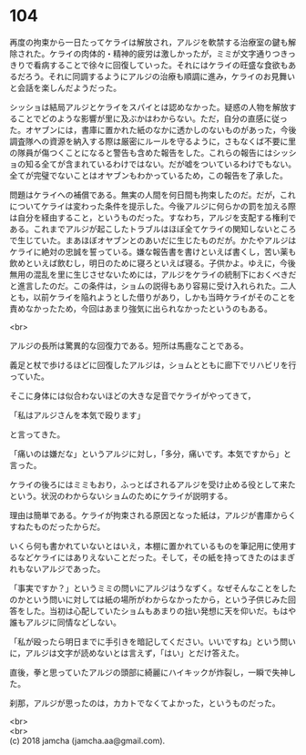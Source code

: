 #+OPTIONS: toc:nil
#+OPTIONS: \n:t

* 104

  再度の拘束から一日たってケライは解放され，アルジを軟禁する治療室の鍵も解除された。ケライの肉体的・精神的疲労は激しかったが，ミミが文字通りつきっきりで看病することで徐々に回復していった。それにはケライの旺盛な食欲もあるだろう。それに同調するようにアルジの治療も順調に進み，ケライのお見舞いと会話を楽しんだようだった。

  シッショは結局アルジとケライをスパイとは認めなかった。疑惑の人物を解放することでどのような影響が里に及ぶかはわからない。ただ，自分の直感に従った。オヤブンには，書庫に置かれた紙のなかに透かしのないものがあった，今後調査隊への資源を納入する際は厳密にルールを守るように，さもなくば不要に里の隊員が傷つくことになると警告も含めた報告をした。これらの報告にはシッショの知る全てが含まれているわけではない。だが嘘をついているわけでもない。全てが完璧でないことはオヤブンもわかっているため，この報告を了承した。

  問題はケライへの補償である。無実の人間を何日間も拘束したのだ。だが，これについてケライは変わった条件を提示した。今後アルジに何らかの罰を加える際は自分を経由すること，というものだった。すなわち，アルジを支配する権利である。これまでアルジが起こしたトラブルはほぼ全てケライの関知しないところで生じていた。まあほぼオヤブンとのあいだに生じたものだが。かたやアルジはケライに絶対の忠誠を誓っている。嫌な報告書を書けといえば書くし，苦い薬も飲めといえば飲むし，明日のために寝ろといえば寝る。子供かよ。ゆえに，今後無用の混乱を里に生じさせないためには，アルジをケライの統制下におくべきだと進言したのだ。この条件は，ショムの説得もあり容易に受け入れられた。二人とも，以前ケライを陥れようとした借りがあり，しかも当時ケライがそのことを責めなかったため，今回はあまり強気に出られなかったというのもある。

  <br>

  アルジの長所は驚異的な回復力である。短所は馬鹿なことである。

  義足と杖で歩けるほどに回復したアルジは，ショムとともに廊下でリハビリを行っていた。

  そこに身体には似合わないほどの大きな足音でケライがやってきて，

  「私はアルジさんを本気で殴ります」

  と言ってきた。

  「痛いのは嫌だな」というアルジに対し，「多分，痛いです。本気ですから」と言った。

  ケライの後ろにはミミもおり，ふっとばされるアルジを受け止める役として来たという。状況のわからないショムのためにケライが説明する。

  理由は簡単である。ケライが拘束される原因となった紙は，アルジが書庫からくすねたものだったからだ。

  いくら何も書かれていないとはいえ，本棚に置かれているものを筆記用に使用するなどケライにはありえないことだった。そして，その紙を持ってきたのはまぎれもないアルジであった。

  「事実ですか？」というミミの問いにアルジはうなずく。なぜそんなことをしたのかという問いに対しては紙の場所がわからなかったから，という子供じみた回答をした。当初は心配していたショムもあまりの拙い発想に天を仰いだ。もはや誰もアルジに同情などしない。

  「私が殴ったら明日までに手引きを暗記してください。いいですね」という問いに，アルジは文字が読めないとは言えず，「はい」とだけ答えた。

  直後，拳と思っていたアルジの頭部に綺麗にハイキックが炸裂し，一瞬で失神した。

  刹那，アルジが思ったのは，カカトでなくてよかった，というものだった。

  <br>
  <br>
  (c) 2018 jamcha (jamcha.aa@gmail.com).

  [[http://creativecommons.org/licenses/by-nc-sa/4.0/deed][file:http://i.creativecommons.org/l/by-nc-sa/4.0/88x31.png]]
